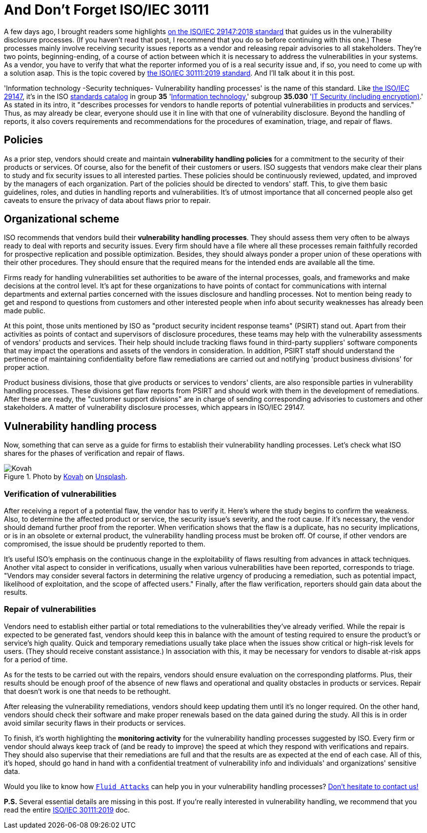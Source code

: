 :page-slug: iso-iec-30111/
:page-date: 2021-02-12
:page-subtitle: Guidelines for the vulnerability handling processes
:page-category: politics
:page-tags: cybersecurity, standard, vulnerability, information, company, challenge
:page-image: https://res.cloudinary.com/fluid-attacks/image/upload/v1620330932/blog/iso-iec-30111/cover_i6aiku.webp
:page-alt: Photo by Cristofer Jeschke on Unsplash
:page-description: This post is related to vulnerability handling processes (ISO/IEC 30111), complementing the previous writing on vulnerability disclosure (ISO/IEC 29147).
:page-keywords: Standard, ISO, Vulnerability, Handling, Verification, Remediation, Ethical Hacking, Pentesting
:page-author: Felipe Ruiz
:page-writer: fruiz
:name: Felipe Ruiz
:about1: Cybersecurity Editor
:source: https://unsplash.com/photos/8ZfTxdPvNos

= And Don't Forget ISO/IEC 30111

A few days ago,
I brought readers some highlights
link:../iso-iec-29147/[on the ISO/IEC 29147:2018 standard]
that guides us in the vulnerability disclosure processes.
(If you haven't read that post,
I recommend that you do so before continuing with this one.)
These processes mainly involve
receiving security issues reports as a vendor
and releasing repair advisories to all stakeholders.
They're two points, beginning-ending, of a course of action
between which it is necessary to address the vulnerabilities in your systems.
As a vendor,
you have to verify that what the reporter informed you of
is a real security issue
and, if so,
you need to come up with a solution asap.
This is the topic covered by link:https://www.iso.org/standard/69725.html[the ISO/IEC 30111:2019 standard].
And I'll talk about it in this post.

'Information technology -Security techniques- Vulnerability handling processes'
is the name of this standard.
Like link:https://www.iso.org/standard/72311.html[the ISO/IEC 29147],
it's in the ISO link:https://www.iso.org/standards-catalogue/browse-by-ics.html[standards catalog] in group *35* 'link:https://www.iso.org/ics/35/x/[Information technology],'
subgroup *35.030* 'link:https://www.iso.org/ics/35.030/x/[IT Security (including encryption)].'
As stated in its intro,
it "describes processes for vendors
to handle reports of potential vulnerabilities in products and services."
Thus, as may already be clear,
everyone should use it
in line with that one of vulnerability disclosure.
Beyond the handling of reports,
it also covers requirements and recommendations
for the procedures of examination, triage, and repair of flaws.

== Policies

As a prior step,
vendors should create and maintain *vulnerability handling policies*
for a commitment to the security of their products or services.
Of course, also for the benefit of their customers or users.
ISO suggests that vendors make clear their plans
to study and fix security issues
to all interested parties.
These policies should be continuously reviewed,
updated, and improved by the managers of each organization.
Part of the policies should be directed to vendors' staff.
This, to give them basic guidelines, roles, and duties
in handling reports and vulnerabilities.
It's of utmost importance that all concerned people
also get caveats to ensure the privacy of data about flaws
prior to repair.

== Organizational scheme

ISO recommends that vendors build their *vulnerability handling processes*.
They should assess them very often to be always ready
to deal with reports and security issues.
Every firm should have a file
where all these processes remain faithfully recorded
for prospective replication and possible optimization.
Besides, they should always ponder
a proper union of these operations with their other procedures.
They should ensure that the required means for the intended ends
are available all the time.

Firms ready for handling vulnerabilities
set authorities to be aware of the internal processes, goals, and frameworks
and make decisions at the control level.
It's apt for these organizations to have points of contact
for communications with internal departments and external parties
concerned with the issues disclosure and handling processes.
Not to mention being ready to get and respond to questions from customers
and other interested people
when info about security weaknesses has already been made public.

At this point,
those units mentioned by ISO as "product security incident response teams"
(PSIRT) stand out.
Apart from their activities as points of contact
and supervisors of disclosure procedures,
these teams may help with the vulnerability assessments
of vendors' products and services.
Their help should include tracking flaws
found in third-party suppliers' software components
that may impact the operations and assets of the vendors in consideration.
In addition,
PSIRT staff should understand the pertinence of maintaining confidentiality
before flaw remediations are carried out
and notifying 'product business divisions' for proper action.

Product business divisions,
those that give products or services to vendors' clients,
are also responsible parties in vulnerability handling processes.
These divisions get flaw reports from PSIRT
and should work with them in the development of remediations.
After these are ready,
the "customer support divisions" are in charge
of sending corresponding advisories to customers and other stakeholders.
A matter of vulnerability disclosure processes,
which appears in ISO/IEC 29147.

== Vulnerability handling process

Now, something that can serve as a guide for firms
to establish their vulnerability handling processes.
Let's check what ISO shares for the phases
of verification and repair of flaws.

.Photo by link:https://unsplash.com/@kovah?utm_source=unsplash&utm_medium=referral&utm_content=creditCopyText[Kovah] on link:https://unsplash.com/photos/MVjTry-e8MQ[Unsplash].
image::https://res.cloudinary.com/fluid-attacks/image/upload/v1620330931/blog/iso-iec-30111/kovah_yh3gmn.webp[Kovah]

=== Verification of vulnerabilities

After receiving a report of a potential flaw,
the vendor has to verify it.
Here's where the study begins to confirm the weakness.
Also, to determine the affected product or service,
the security issue's severity, and the root cause.
If it's necessary,
the vendor should demand further proof from the reporter.
When verification shows that the flaw is a duplicate,
has no security implications,
or is in an obsolete or external product,
the vulnerability handling process must be broken off.
Of course, if other vendors are compromised,
the issue should be prudently reported to them.

It's useful ISO's emphasis
on the continuous change in the exploitability of flaws
resulting from advances in attack techniques.
Another vital aspect to consider in verifications,
usually when various vulnerabilities have been reported,
corresponds to triage.
"Vendors may consider several factors
in determining the relative urgency of producing a remediation,
such as potential impact, likelihood of exploitation,
and the scope of affected users."
Finally, after the flaw verification,
reporters should gain data about the results.

=== Repair of vulnerabilities

Vendors need to establish either partial or total remediations
to the vulnerabilities they've already verified.
While the repair is expected to be generated fast,
vendors should keep this in balance with the amount of testing required
to ensure the product's or service's high quality.
Quick and temporary remediations usually take place
when the issues show critical or high-risk levels for users.
(They should receive constant assistance.)
In association with this,
it may be necessary for vendors
to disable at-risk apps for a period of time.

As for the tests to be carried out with the repairs,
vendors should ensure evaluation on the corresponding platforms.
Plus, their results should be enough proof
of the absence of new flaws and operational and quality obstacles
in products or services.
Repair that doesn't work is one that needs to be rethought.

After releasing the vulnerability remediations,
vendors should keep updating them until it's no longer required.
On the other hand,
vendors should check their software and make proper renewals
based on the data gained during the study.
All this is in order avoid similar security flaws
in their products or services.

To finish,
it's worth highlighting the *monitoring activity*
for the vulnerability handling processes suggested by ISO.
Every firm or vendor should always keep track of (and be ready to improve)
the speed at which they respond with verifications and repairs.
They should also supervise that their remediations are full
and that the results are as expected
at the end of each case.
All of this, it's hoped, should go hand in hand
with a confidential treatment of vulnerability info
and individuals' and organizations' sensitive data.

Would you like to know how link:../../[`Fluid Attacks`] can help you
in your vulnerability handling processes?
link:../../contact-us/[Don't hesitate to contact us!]

*P.S.* Several essential details are missing in this post.
If you're really interested in vulnerability handling,
we recommend that you read the entire link:https://www.iso.org/standard/69725.html[ISO/IEC 30111:2019] doc.
